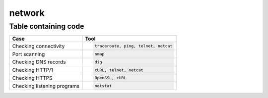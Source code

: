 network
====================


Table containing code
---------------------

==================================== ===========================================
Case                                 Tool
==================================== ===========================================
Checking connectivity                .. code-block:: bash

                                        traceroute, ping, telnet, netcat

Port scanning                        .. code-block:: bash

                                        nmap

Checking DNS records                 .. code-block:: bash
                                    
                                        dig

Checking HTTP/1                      .. code-block:: bash

                                        cURL, telnet, netcat

Checking HTTPS                       .. code-block:: bash

                                        OpenSSL, cURL

Checking listening programs          .. code-block:: bash
                                    
                                        netstat
==================================== ===========================================
